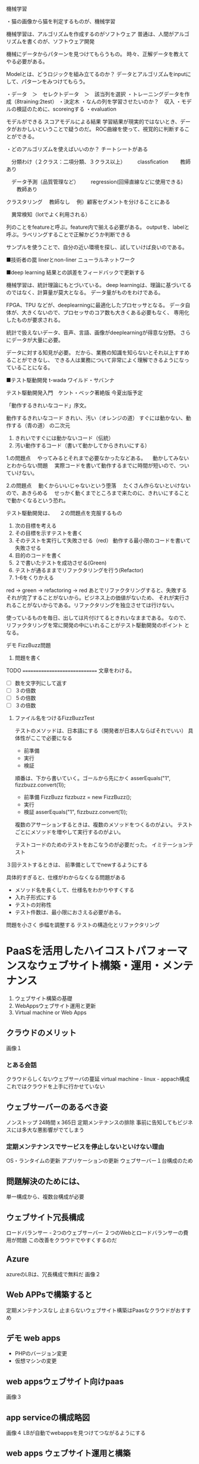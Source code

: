 機械学習

・猫の画像から猫を判定するものが、機械学習


機械学習は、アルゴリズムを作成するのがソフトウェア
普通は、人間がアルゴリズムを書くのが、ソフトウェア開発

機械にデータからパターンを見つけてもらうもの。
時々、正解データを教えてやる必要がある。

Modelとは、どうロジックを組み立てるのか？
データとアルゴリズムをinputにして、パターンをみつけてもらう。


・データ　＞　セレクトデータ　＞　該当列を選択
・トレーニングデータを作成（8training:2test）
・決定木
・なんの列を学習させたいのか？　収入
・モデルの検証のために、scoreingする
・evaluation


モデルができる
スコアモデルによる結果
学習結果が現実的ではないとき、データがおかしいということで疑うのだ。
ROC曲線を使って、視覚的に判断することができる。

・どのアルゴリズムを使えばいいのか？
チートシートがある

　分類わけ（２クラス：二項分類、３クラス以上）
　　classfication
　　教師あり

　データ予測（品質管理など）
　　regression(回帰直線などに使用できる)
　　教師あり　

  クラスタリング
  　教師なし
  　例）顧客セグメントを分けることにある

　異常検知（Iotでよく利用される）

列のことをfeatureと呼ぶ。feature内で揃える必要がある。
outputを、labelと呼ぶ。ラベリングすることで正解かどうか判断できる

サンプルを使うことで、自分の近い環境を探し、試していけば良いのである。

■技術者の罠
linerとnon-liner
ニューラルネットワーク

■deep learning
結果との誤差をフィードバックで更新する

機械学習は、統計理論にもとづいている。
deep learningは、理論に基づいてるのではなく、計算量が莫大となる。
データ量がものをわけである。

FPGA、TPU
などが、deeplearningに最適化したプロセッサとなる。
データ自体が、大きくないので、プロセッサのコア数も大きくある必要もなく、
専用化したものが要求される。

統計で扱えないデータ、音声、言語、画像がdeeplearningが得意な分野。
さらにデータが大量に必要。

データに対する知見が必要。
だから、業務の知識を知らないとそれ以上すすめることができなし、
できる人は業務について非常によく理解できるようになっていることになる。

■テスト駆動開発
t-wada
ワイルド・サバンナ

テスト駆動開発入門　ケント・ベック著絶版
今夏出版予定

「動作するきれいなコード」序文。

動作するきれいなコード
きれい、汚い（オレンジの道）
すぐには動かない、動作する（青の道）
の二次元

1. きれいですぐには動かないコード（伝統）
2. 汚い動作するコード（書いて動かしてからきれいにする）

1.の問題点
　やってみるとそれまで必要なかったなどある。
　動かしてみないとわからない問題
　実際コードを書いて動作するまでに時間が短いので、ついていけない。

2.の問題点
　動くからいいじゃないという堕落
　たくさん作らないといけないので、あきらめる
　せっかく動くまでところまで来たのに、きれいにすることで動かくなるという恐れ。


テスト駆動開発は、
　２の問題点を克服するもの
　
1. 次の目標を考える
2. その目標を示すテストを書く
3. そのテストを実行して失敗させる（red）
   動作する最小限のコードを書いて失敗させる
4. 目的のコードを書く
5. ２で書いたテストを成功させる(Green)
6. テストが通るままでリファクタリングを行う(Refactor)
7. 1-6をくりかえる

red -> green -> refactoring -> red
あとでリファクタリングすると、失敗する
それが完了することがないから。ビジネス上の価値がないため、
それが実行されることがないからである。リファクタリングを独立させては行けない。

使っているものを毎日、出しては片付けてるときれいなままである。
なので、リファクタリングを常に開発の中にいれることがテスト駆動開発のポイント
となる。

デモ
FizzBuzz問題

1. 問題を書く
TODO
==============================
   文章をわける。
- [ ] 数を文字列にして返す
- [ ] ３の倍数
- [ ] ５の倍数
- [ ] ３の倍数　


1. ファイル名をつけるFizzBuzzTest

   テストのメソッドは、日本語にする（開発者が日本人ならばそれでいい）
   具体性がここで必要になる
   - 前準備
   - 実行
   - 検証
   順番は、下から書いていく。ゴールから先にかく
   asserEquals("1", fizzbuzz.convert(1));


   - 前準備
     FizzBuzz fizzbuzz = new FizzBuzz();
   - 実行
   - 検証
     asserEquals("1", fizzbuzz.convert(1));


   複数のアサーションするときは、複数のメソッドをつくるのがよい。
   テストごとにメソッドを増やして実行するのがよい。

   テストコードのためのテストをおこなうのが必要だった。
   イミテーションテスト


３回テストするときは、
前準備としてでnewするようにする


具体的すぎると、仕様がわからなくなる問題がある
- メソッド名を長くして、仕様名をわかりやすくする
- 入れ子形式にする
- テストの対称性
- テスト件数は、最小限におさえる必要がある。

問題を小さく
歩幅を調整する
テストの構造化とリファクタリング

* PaaSを活用したハイコストパフォーマンスなウェブサイト構築・運用・メンテナンス
  1. ウェブサイト構築の基礎
  2. WebAppsウェブサイト運用と更新
  3. Virtual machine or Web Apps


** クラウドのメリット
  画像１
  
*** とある会話
    クラウドらしくないウェブサーバの蔓延
    virtual machine - linux - appach構成
    これではクラウドを上手に行かせていない

** ウェブサーバーのあるべき姿
   ノンストップ 24時間 x 365日
   定期メンテナンスの排除
   事前に告知してもビジネスには多大な悪影響がでてしまう

*** 定期メンテナンスでサービスを停止しないといけない理由
    OS・ランタイムの更新
    アプリケーションの更新
    ウェブサーバー１台構成のため

** 問題解決のためには、
   単一構成から、複数台構成が必要

** ウェブサイト冗長構成
   ロードバランサー - 2つのウェブサーバー
   ２つのWebとロードバランサーの費用が問題
   この改善をクラウドでやすくするのだ

** Azure
   azureのLBは、冗長構成で無料だ
   画像２

** Web APPsで構築すると
   定期メンテナンスなし
   止まらないウェブサイト構築はPaasなクラウドがおすすめ

** デモ web apps
 - PHPのバージョン変更
 - 仮想マシンの変更

** web appsウェブサイト向けpaas
   画像３

** app serviceの構成略図
   画像４
   LBが自動でwebappsを見つけてつながるようにする

** web apps ウェブサイト運用と構築

*** web appsの運用設定
    - OS・ランタイムの構築
      - 自動
      - メジャーアップデートはユーザ管理
      - OSSについては、サポート停止後使えなくなる
    - バックアップ（ハードディスクは壊れないのでデータなくならない）
      - web appの機能を利用
      - コンテンツ+databaseのdump
    - ログ収集
      - Storage活用
	普通は、ローカルのドライブとして保存されるので、それを別で保存できる
    - 死活監視
    - デプロイ

*** demo

 - ログ収集
   - ファイルシステムに書くのか
   - blobに書くのか
   - ストレージに書くのか
 - 死活監視
   - 可用性テスト

** web appsのセキュリティ考慮点

- 公開ウェブサイト（外的セキュリティ考慮）
  - オープンポート
  - プレインストールOS・ランタイム　-> 自動更新
  - 独自インストールラインタイム。アプリケーション -> ユーザー更新
- デプロイ方法
  - コンテンツデプロイ手段と資格情報
    - webdeploy
      - 
    - FTP/FTPS
    - OneDrive / Dropbox / GitHub / BitBucket
      - 各サービスアカウント

** 資格情報の漏洩経路と予防・対策
漏洩は人から
資格情報を知っている人を最小構成
資格情報を使いまわさない

** 更新プロセス
   画像５

** iaas passか？
   azureでiaasで使われたら負けだよね？
   
   - Paas利用時の自動更新の問題
   - ファイアーウォール・IDS, WAFなどの導入で安全は確保できると思っている
   - テスト自動化しない理由とその結果
     - テストを自動化する場合、その分の追加費用が発生します
     - テスト自動化していないと、都度テストで工数かかる

** 更新プログラムやバージョンアップでアプリが動かなくなるパターン
   - 変則的な記述・処理
   - 相当古いバージョンから最新バージョンへの更新
   - 更新プログラム適用で動作しなくなるのはまれ

** クロームのレンダリングエンジンは2ヶ月に一回更新される

** 現在のウェブサイト構築運用では

 - クライアント・サーバーともに最新環境を意識
 - 

** まとめ
- ウェブサイトは、定期メンテナンスによる停止が発生しない構成に
- 更新プログラムの起動
- テスト自動化
- 運用コスト低減おためPaas
   



    











